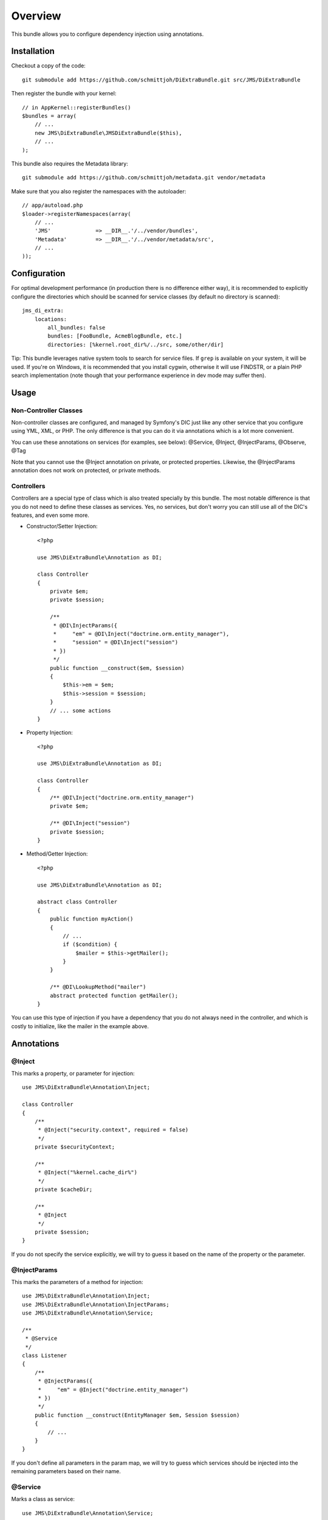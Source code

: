 ========
Overview
========

This bundle allows you to configure dependency injection using annotations.

Installation
------------
Checkout a copy of the code::

    git submodule add https://github.com/schmittjoh/DiExtraBundle.git src/JMS/DiExtraBundle

Then register the bundle with your kernel::

    // in AppKernel::registerBundles()
    $bundles = array(
        // ...
        new JMS\DiExtraBundle\JMSDiExtraBundle($this),
        // ...
    );

This bundle also requires the Metadata library::

    git submodule add https://github.com/schmittjoh/metadata.git vendor/metadata

Make sure that you also register the namespaces with the autoloader::

    // app/autoload.php
    $loader->registerNamespaces(array(
        // ...
        'JMS'              => __DIR__.'/../vendor/bundles',
        'Metadata'         => __DIR__.'/../vendor/metadata/src',
        // ...
    ));    


Configuration
-------------
For optimal development performance (in production there is no difference either way), 
it is recommended to explicitly configure the directories which should be scanned for 
service classes (by default no directory is scanned)::

    jms_di_extra:
        locations:
            all_bundles: false
            bundles: [FooBundle, AcmeBlogBundle, etc.]
            directories: [%kernel.root_dir%/../src, some/other/dir]

Tip: This bundle leverages native system tools to search for service files. If ``grep``
is available on your system, it will be used. If you're on Windows, it is recommended that
you install cygwin, otherwise it will use FINDSTR, or a plain PHP search implementation
(note though that your performance experience in dev mode may suffer then).

Usage
-----

Non-Controller Classes
~~~~~~~~~~~~~~~~~~~~~~

Non-controller classes are configured, and managed by Symfony's DIC just like any
other service that you configure using YML, XML, or PHP. The only difference is
that you can do it via annotations which is a lot more convenient.

You can use these annotations on services (for examples, see below):
@Service, @Inject, @InjectParams, @Observe, @Tag

Note that you cannot use the @Inject annotation on private, or protected properties.
Likewise, the @InjectParams annotation does not work on protected, or private methods.


Controllers
~~~~~~~~~~~

Controllers are a special type of class which is also treated specially by this
bundle. The most notable difference is that you do not need to define these
classes as services. Yes, no services, but don't worry you can still use all of
the DIC's features, and even some more.

- Constructor/Setter Injection::

    <?php
   
    use JMS\DiExtraBundle\Annotation as DI;
   
    class Controller
    {
        private $em;
        private $session;
    
        /**
         * @DI\InjectParams({
         *     "em" = @DI\Inject("doctrine.orm.entity_manager"),
         *     "session" = @DI\Inject("session")
         * })
         */
        public function __construct($em, $session)
        {
            $this->em = $em;
            $this->session = $session;
        }
        // ... some actions
    }

- Property Injection::

    <?php

    use JMS\DiExtraBundle\Annotation as DI;
    
    class Controller
    {
        /** @DI\Inject("doctrine.orm.entity_manager")
        private $em;
        
        /** @DI\Inject("session")
        private $session;
    }
    
- Method/Getter Injection::

    <?php
    
    use JMS\DiExtraBundle\Annotation as DI;
    
    abstract class Controller
    {
        public function myAction()
        {
            // ...
            if ($condition) {
                $mailer = $this->getMailer();
            }
        }
    
        /** @DI\LookupMethod("mailer")
        abstract protected function getMailer();
    }

You can use this type of injection if you have a dependency that you do not
always need in the controller, and which is costly to initialize, like the
mailer in the example above.


Annotations
-----------

@Inject
~~~~~~~~~
This marks a property, or parameter for injection::

    use JMS\DiExtraBundle\Annotation\Inject;

    class Controller
    {
        /**
         * @Inject("security.context", required = false)
         */
        private $securityContext;
        
        /**
         * @Inject("%kernel.cache_dir%")
         */
        private $cacheDir;
        
        /**
         * @Inject
         */
        private $session;
    }

If you do not specify the service explicitly, we will try to guess it based on the name
of the property or the parameter.

@InjectParams
~~~~~~~~~~~~~~~
This marks the parameters of a method for injection::

    use JMS\DiExtraBundle\Annotation\Inject;
    use JMS\DiExtraBundle\Annotation\InjectParams;
    use JMS\DiExtraBundle\Annotation\Service;

    /**
     * @Service
     */
    class Listener
    {
        /**
         * @InjectParams({
         *     "em" = @Inject("doctrine.entity_manager")
         * })
         */
        public function __construct(EntityManager $em, Session $session)
        {
            // ...
        }
    }
    
If you don't define all parameters in the param map, we will try to guess which services
should be injected into the remaining parameters based on their name.

@Service
~~~~~~~~
Marks a class as service::

    use JMS\DiExtraBundle\Annotation\Service;

    /**
     * @Service("some.service.id", parent="another.service.id", public=false)
     */
    class Listener
    {
    }

If you do not explicitly define a service id, then we will generated a sensible default
based on the fully qualified class name for you.

@Tag
~~~~
Adds a tag to the service::

    use JMS\DiExtraBundle\Annotation\Service;
    use JMS\DiExtraBundle\Annotation\Tag;

    /**
     * @Service
     * @Tag("doctrine.event_listener", attributes = {"event" = "postGenerateSchema", lazy=true})
     */
    class Listener
    {
        // ...
    }

@Observe
~~~~~~~~
Automatically registers a method as listener to a certain event::

    use JMS\DiExtraBundle\Annotation\Observe;
    use JMS\DiExtraBundle\Annotation\Service;

    /**
     * @Service
     */
    class RequestListener
    {
        /**
         * @Observe("kernel.request", priority = 255)
         */
        public function onKernelRequest()
        {
            // ...
        }
    }

@Validator
~~~~~~~~~~
Automatically registers the given class as constraint validator for the Validator component::

    use JMS\DiExtraBundle\Annotation\Validator;
    use Symfony\Component\Validator\Constraint;
    use Symfony\Component\Validator\ConstraintValidator;
    
    /**
     * @Validator("my_alias")
     */
    class MyValidator extends ConstraintValidator
    {
        // ...
    }
    
    class MyConstraint extends Constraint
    {
        // ...
        public function validatedBy()
        {
            return 'my_alias';
        }
    }

The @Validator annotation also implies the @Service annotation if you do not specify it explicitly.
The alias which is passed to the @Validator annotation must match the string that is returned from
the ``validatedBy`` method of your constraint.

